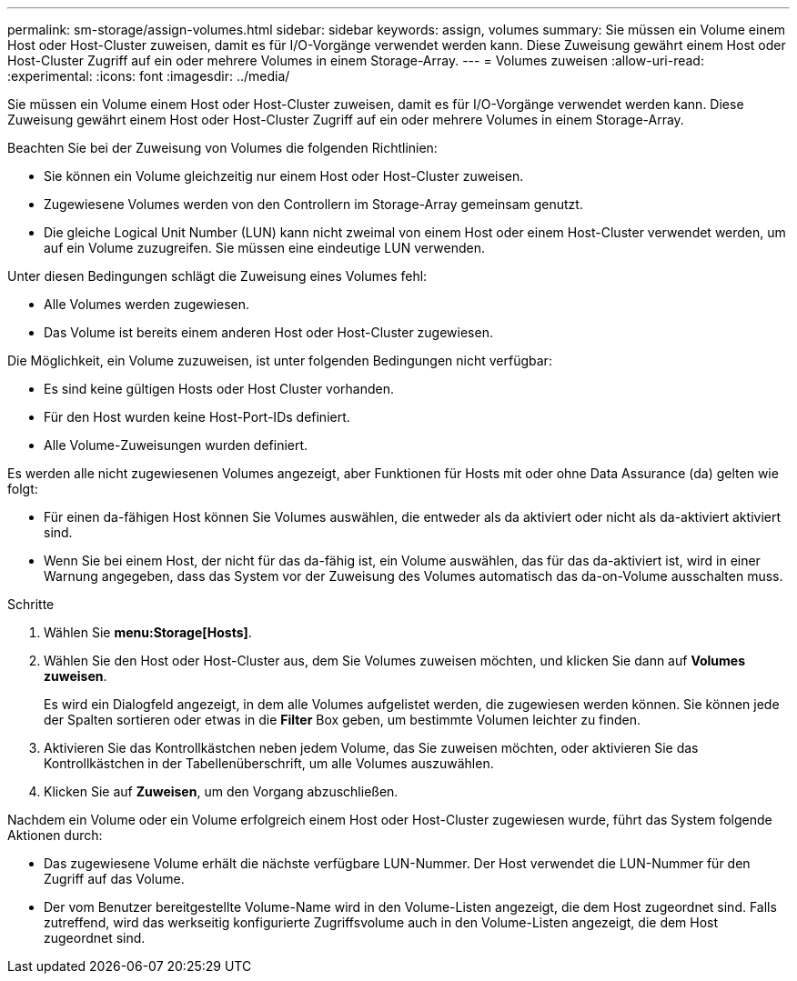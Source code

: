 ---
permalink: sm-storage/assign-volumes.html 
sidebar: sidebar 
keywords: assign, volumes 
summary: Sie müssen ein Volume einem Host oder Host-Cluster zuweisen, damit es für I/O-Vorgänge verwendet werden kann. Diese Zuweisung gewährt einem Host oder Host-Cluster Zugriff auf ein oder mehrere Volumes in einem Storage-Array. 
---
= Volumes zuweisen
:allow-uri-read: 
:experimental: 
:icons: font
:imagesdir: ../media/


[role="lead"]
Sie müssen ein Volume einem Host oder Host-Cluster zuweisen, damit es für I/O-Vorgänge verwendet werden kann. Diese Zuweisung gewährt einem Host oder Host-Cluster Zugriff auf ein oder mehrere Volumes in einem Storage-Array.

Beachten Sie bei der Zuweisung von Volumes die folgenden Richtlinien:

* Sie können ein Volume gleichzeitig nur einem Host oder Host-Cluster zuweisen.
* Zugewiesene Volumes werden von den Controllern im Storage-Array gemeinsam genutzt.
* Die gleiche Logical Unit Number (LUN) kann nicht zweimal von einem Host oder einem Host-Cluster verwendet werden, um auf ein Volume zuzugreifen. Sie müssen eine eindeutige LUN verwenden.


Unter diesen Bedingungen schlägt die Zuweisung eines Volumes fehl:

* Alle Volumes werden zugewiesen.
* Das Volume ist bereits einem anderen Host oder Host-Cluster zugewiesen.


Die Möglichkeit, ein Volume zuzuweisen, ist unter folgenden Bedingungen nicht verfügbar:

* Es sind keine gültigen Hosts oder Host Cluster vorhanden.
* Für den Host wurden keine Host-Port-IDs definiert.
* Alle Volume-Zuweisungen wurden definiert.


Es werden alle nicht zugewiesenen Volumes angezeigt, aber Funktionen für Hosts mit oder ohne Data Assurance (da) gelten wie folgt:

* Für einen da-fähigen Host können Sie Volumes auswählen, die entweder als da aktiviert oder nicht als da-aktiviert aktiviert sind.
* Wenn Sie bei einem Host, der nicht für das da-fähig ist, ein Volume auswählen, das für das da-aktiviert ist, wird in einer Warnung angegeben, dass das System vor der Zuweisung des Volumes automatisch das da-on-Volume ausschalten muss.


.Schritte
. Wählen Sie *menu:Storage[Hosts]*.
. Wählen Sie den Host oder Host-Cluster aus, dem Sie Volumes zuweisen möchten, und klicken Sie dann auf *Volumes zuweisen*.
+
Es wird ein Dialogfeld angezeigt, in dem alle Volumes aufgelistet werden, die zugewiesen werden können. Sie können jede der Spalten sortieren oder etwas in die *Filter* Box geben, um bestimmte Volumen leichter zu finden.

. Aktivieren Sie das Kontrollkästchen neben jedem Volume, das Sie zuweisen möchten, oder aktivieren Sie das Kontrollkästchen in der Tabellenüberschrift, um alle Volumes auszuwählen.
. Klicken Sie auf *Zuweisen*, um den Vorgang abzuschließen.


Nachdem ein Volume oder ein Volume erfolgreich einem Host oder Host-Cluster zugewiesen wurde, führt das System folgende Aktionen durch:

* Das zugewiesene Volume erhält die nächste verfügbare LUN-Nummer. Der Host verwendet die LUN-Nummer für den Zugriff auf das Volume.
* Der vom Benutzer bereitgestellte Volume-Name wird in den Volume-Listen angezeigt, die dem Host zugeordnet sind. Falls zutreffend, wird das werkseitig konfigurierte Zugriffsvolume auch in den Volume-Listen angezeigt, die dem Host zugeordnet sind.

